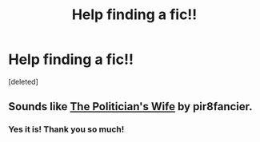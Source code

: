 #+TITLE: Help finding a fic!!

* Help finding a fic!!
:PROPERTIES:
:Score: 2
:DateUnix: 1585155242.0
:DateShort: 2020-Mar-25
:FlairText: What's That Fic?
:END:
[deleted]


** Sounds like [[https://archiveofourown.org/works/90292?view_full_work=true][The Politician's Wife]] by pir8fancier.
:PROPERTIES:
:Author: solarityy
:Score: 2
:DateUnix: 1585171027.0
:DateShort: 2020-Mar-26
:END:

*** Yes it is! Thank you so much!
:PROPERTIES:
:Author: mlovegood
:Score: 1
:DateUnix: 1585171322.0
:DateShort: 2020-Mar-26
:END:
